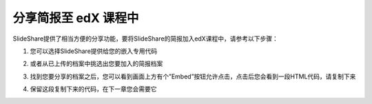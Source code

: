 ###################
分享简报至 edX 课程中
###################

SlideShare提供了相当方便的分享功能，要将SlideShare的简报加入edX课程中，请参考以下步骤：

1. 您可以选择SlideShare提供给您的嵌入专用代码

.. image:: images/share-01.png

2. 或者从已上传的档案中挑选出您要加入的简报档案

.. image:: images/share-02.png
.. image:: images/share-03.png

3. 找到您要分享的档案之后，您可以看到画面上方有个”Embed”按钮允许点击，点击后您会看到一段HTML代码，请复制下来

.. image:: images/share-04.png
.. image:: images/share-05.png

4. 保留这段复制下来的代码，在下一章您会需要它
